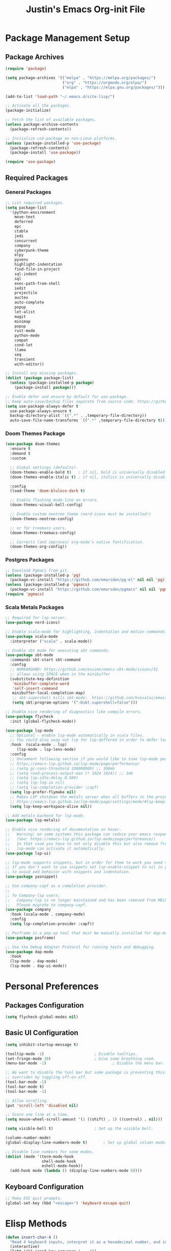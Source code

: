 #+TITLE: Justin's Emacs Org-init File
#+PROPERTY: header-args:emacs-lisp :tangle ./init.el :mkdirp yes

* Package Management Setup
** Package Archives
#+BEGIN_SRC emacs-lisp
  (require 'package)

  (setq package-archives '(("melpa" . "https://melpa.org/packages/")
                           ("org" . "https://orgmode.org/elpa/")
                           ("elpa" . "https://elpa.gnu.org/packages/")))

  (add-to-list 'load-path "~/.emacs.d/site-lisp/")

  ;; Activate all the packages.
  (package-initialize)

  ;; Fetch the list of available packages. 
  (unless package-archive-contents
    (package-refresh-contents))

  ;; Initialize use-package on non-Linux platforms.
  (unless (package-installed-p 'use-package)
    (package-refresh-contents)
    (package-install 'use-package))

  (require 'use-package)
#+END_SRC

** Required Packages
*** General Packages
#+BEGIN_SRC emacs-lisp
  ;; List required packages.
  (setq package-list
  	'(python-environment
  	  move-text
  	  deferred
  	  epc 
  	  ctable
  	  jedi
  	  concurrent
  	  company
  	  cyberpunk-theme
  	  elpy 
  	  pyvenv
  	  highlight-indentation
  	  find-file-in-project 
  	  sql-indent
  	  sql
  	  exec-path-from-shell
  	  iedit
  	  projectile
  	  auctex
  	  auto-complete
  	  popup
  	  let-alist
  	  magit
  	  minimap
  	  popup
  	  rust-mode
  	  python-mode
  	  compat
  	  cond-let
  	  llama
  	  seq
  	  transient
  	  with-editor))

  ;; Install any missing packages.
  (dolist (package package-list)
    (unless (package-installed-p package)
      (package-install package)))

  ;; Enable defer and ensure by default for use-package.
  ;; Keep auto-save/backup files separate from source code: https://github.com/scalameta/metals/issues/1027
  (setq use-package-always-defer t
    use-package-always-ensure t
    backup-directory-alist `((".*" . ,temporary-file-directory))
    auto-save-file-name-transforms `((".*" ,temporary-file-directory t)))  
#+END_SRC

*** Doom Themes Package
#+BEGIN_SRC emacs-lisp
  (use-package doom-themes
    :ensure t
    :demand t
    :custom
    
    ;; Global settings (defaults).
    (doom-themes-enable-bold t)   ; if nil, bold is universally disabled
    (doom-themes-enable-italic t) ; if nil, italics is universally disabled

    :config
    (load-theme 'doom-bluloco-dark t)

    ;; Enable flashing mode-line on errors.
    (doom-themes-visual-bell-config)

    ;; Enable custom neotree theme (nerd-icons must be installed!)
    (doom-themes-neotree-config)

    ;; or for treemacs users.
    (doom-themes-treemacs-config)

    ;; Corrects (and improves) org-mode's native fontification.
    (doom-themes-org-config))
#+END_SRC

*** Postgres Packages
#+BEGIN_SRC emacs-lisp
  ;; Download Pgmacs from git.
  (unless (package-installed-p 'pg)
    (package-vc-install "https://github.com/emarsden/pg-el" nil nil 'pg))
  (unless (package-installed-p 'pgmacs)
    (package-vc-install "https://github.com/emarsden/pgmacs" nil nil 'pgmacs))
  (require 'pgmacs)  
#+END_SRC

*** Scala Metals Packages
#+BEGIN_SRC emacs-lisp
  ;; Required for lsp-server.
  (use-package nerd-icons)
  
  ;; Enable scala-mode for highlighting, indentation and motion commands.
  (use-package scala-mode
    :interpreter ("scala" . scala-mode))

  ;; Enable sbt mode for executing sbt commands.
  (use-package sbt-mode
    :commands sbt-start sbt-command
    :config
    ;; WORKAROUND: https://github.com/ensime/emacs-sbt-mode/issues/31
    ;; allows using SPACE when in the minibuffer
    (substitute-key-definition
     'minibuffer-complete-word
     'self-insert-command
     minibuffer-local-completion-map)
     ;; sbt-supershell kills sbt-mode:  https://github.com/hvesalai/emacs-sbt-mode/issues/152
     (setq sbt:program-options '("-Dsbt.supershell=false")))

  ;; Enable nice rendering of diagnostics like compile errors.
  (use-package flycheck
    :init (global-flycheck-mode))

  (use-package lsp-mode
    ;; Optional - enable lsp-mode automatically in scala files.
    ;; You could also swap out lsp for lsp-deffered in order to defer loading.
    :hook  (scala-mode . lsp)
  	   (lsp-mode . lsp-lens-mode)
    :config
    ;; Uncomment following section if you would like to tune lsp-mode performance according to
    ;; https://emacs-lsp.github.io/lsp-mode/page/performance/
    ;; (setq gc-cons-threshold 100000000) ;; 100mb
    ;; (setq read-process-output-max (* 1024 1024)) ;; 1mb
    ;; (setq lsp-idle-delay 0.500)
    ;; (setq lsp-log-io nil)
    ;; (setq lsp-completion-provider :capf)
    (setq lsp-prefer-flymake nil)
    ;; Makes LSP shutdown the metals server when all buffers in the project are closed.
    ;; https://emacs-lsp.github.io/lsp-mode/page/settings/mode/#lsp-keep-workspace-alive
    (setq lsp-keep-workspace-alive nil))

  ;; Add metals backend for lsp-mode.
  (use-package lsp-metals)

  ;; Enable nice rendering of documentation on hover.
  ;;   Warning: on some systems this package can reduce your emacs responsiveness significally.
  ;;   (See: https://emacs-lsp.github.io/lsp-mode/page/performance/)
  ;;   In that case you have to not only disable this but also remove from the packages since
  ;;   lsp-mode can activate it automatically.
  (use-package lsp-ui)

  ;; lsp-mode supports snippets, but in order for them to work you need to use yasnippet
  ;; If you don't want to use snippets set lsp-enable-snippet to nil in your lsp-mode settings
  ;; to avoid odd behavior with snippets and indentation.
  (use-package yasnippet)

  ;; Use company-capf as a completion provider.
  ;;
  ;; To Company-lsp users:
  ;;   Company-lsp is no longer maintained and has been removed from MELPA.
  ;;   Please migrate to company-capf.
  (use-package company
    :hook (scala-mode . company-mode)
    :config
    (setq lsp-completion-provider :capf))

  ;; Posframe is a pop-up tool that must be manually installed for dap-mode.
  (use-package posframe)

  ;; Use the Debug Adapter Protocol for running tests and debugging.
  (use-package dap-mode
    :hook
    (lsp-mode . dap-mode)
    (lsp-mode . dap-ui-mode))
#+END_SRC

* Personal Preferences
** Packages Configuration
#+BEGIN_SRC emacs-lisp
  (setq flycheck-global-modes nil)
#+END_SRC

** Basic UI Configuration
#+BEGIN_SRC emacs-lisp
  (setq inhibit-startup-message t)

  (tooltip-mode -1)          			 ; Disable tooltips.
  (set-fringe-mode 10)       			 ; Give some breathing room.
  (menu-bar-mode -1)                             ; Disable the menu bar.

  ;; We want to disable the tool bar but some package is preventing this. It can be
  ;; overriden by toggling off-on-off.
  (tool-bar-mode -1)                        
  (tool-bar-mode t)                             
  (tool-bar-mode -1)
  
  ;; Allow scrolling.
  (put 'scroll-left 'disabled nil)

  ;; Score one line at a time.
  (setq mouse-wheel-scroll-amount '(1 ((shift) . 1) ((control) . nil)))

  (setq visible-bell t)      			 ; Set up the visible bell.

  (column-number-mode)
  (global-display-line-numbers-mode t)		 ; Set up global column mode.

  ;; Disable line numbers for some modes.
  (dolist (mode '(term-mode-hook
                  shell-mode-hook
                  eshell-mode-hook))
    (add-hook mode (lambda () (display-line-numbers-mode 0))))
#+END_SRC

** Keyboard Configuration
#+BEGIN_SRC emacs-lisp
  ;; Make ESC quit prompts.
  (global-set-key (kbd "<escape>") 'keyboard-escape-quit)
#+END_SRC

* Elisp Methods
#+BEGIN_SRC emacs-lisp
  (defun insert-char-4 ()
    "Read 4 keyboard inputs, interpret it as a hexadecimal number, and insert it as a character."
    (interactive)
    (let* ((k1 (read-key-sequence "____"))
           (k2 (read-key-sequence (concat k1 "___")))
           (k3 (read-key-sequence (concat k1 k2 "__")))
           (k4 (read-key-sequence (concat k1 k2 k3 "_")))
           (charcode (cl-parse-integer (concat k1 k2 k3 k4) :radix 16)))
      (insert-char charcode)
      (message (concat k1 k2 k3 k4 " => " (char-to-string charcode)))))

  (defun insert-vert ()
    (interactive)
    (insert-char 124))

  (defun insert-sqr ()
    (interactive)
    (insert-char 91)
    (insert-char 93))

  (defun insert-curls ()
    (interactive)
    (insert-char 123)
    (insert-char 125))
#+END_SRC

* Terminal Commands
** AWS Connections
*** Data Mapper PostgreSql Database
#+BEGIN_SRC emacs-lisp
  (defconst postgres-us "developer")
  (defconst staging-postgres-pw "")
  (defconst production-postgres-pw "mkIzeDGDw3fV7BU5Cg=LAvfVOH99EY")
  (defconst development-postgres-pw "TdbzMudS3Q1CzZI3ug,y=Niics08cS")
    
  (defconst aws-staging-target "i-061d161a45675bcba")
  (defconst aws-production-target "i-00048a203eb776fcf")
  (defconst aws-development-target "i-00818a3043f77dc2c")

  (defconst aws-staging-host "platform-calc-unit-stack-infradatamapperdatabase76-ijedhlvmxrcc.cluster-ro-cswq2ejbbl7p.eu-west-1.rds.amazonaws.com")
  (defconst aws-production-host "platform-calc-unit-stack-infradatamapperdatabasewr-cgznowvjpooi.chlhwmxght0e.eu-west-1.rds.amazonaws.com")
  (defconst aws-development-host "xalgo-platform-calc-unit-infradatamapperdatabase76-e74lpgrkrqfz.cluster-c9mg4c0et0vk.eu-west-1.rds.amazonaws.com")

  (defun db-version-str-to-symbol (db-version-str)
    (let
      ((db-version-str-cl (downcase (string-trim db-version-str))))
      (cond
  	((equal db-version-str-cl "staging") 'staging)
  	((equal db-version-str-cl "production") 'production)
  	((equal db-version-str-cl "development") 'development)
  	(t nil))))

  (defun create-postgres-uri (db-version)
    (let
      ((url "postgres://%s:%s@localhost:25432/data_mapper"))    
      (cond
        ((equal db-version 'staging) (apply 'format url (list postgres-us staging-postgres-pw)))
        ((equal db-version 'production) (apply 'format url (list postgres-us production-postgres-pw)))
        ((equal db-version 'development) (apply 'format url (list postgres-us development-postgres-pw))))))

  (defun create-aws-session-cmd (db-version)
    (let 
      ((cmd "aws ssm start-session \
  	   --profile xalgo_admin_%s \
  	   --target %s \
  	   --document-name AWS-StartPortForwardingSessionToRemoteHost \
  	   --parameters '{\"host\":[\"%s\"],\"portNumber\":[\"5432\"], \"localPortNumber\":[\"25432\"]}'"))
      (cond
  	((equal db-version 'staging) (apply 'format cmd (list (symbol-name db-version) aws-staging-target aws-staging-host)))
  	((equal db-version 'production) (apply 'format cmd (list (symbol-name db-version) aws-production-target aws-production-host)))
  	((equal db-version 'development) (apply 'format cmd (list (symbol-name db-version) aws-development-target aws-development-host)))
  	(t nil))))

  (defun connect-data-mapper (db-version-str)
    "Ask which data_mapper database version to connect to (production, development or staging) and connect via AWS session."
    (interactive "sEnter database version: ")
    (let
      ((db-version (db-version-str-to-symbol db-version-str)))
	(if
	  (eq db-version nil)
	  (message "Bad database version: '%s'" db-version-str)
	  (progn
	    (message ". . . logging into '%s' data_mapper database." db-version)
	    (let
	      ((aws-cmd (create-aws-session-cmd db-version)))
	      (shell-command "aws sso login")
	      (async-shell-command aws-cmd)
              (sleep-for 5 0)
	      (pgmacs-open (pg-connect/uri (create-postgres-uri db-version))))))))
#+END_SRC
